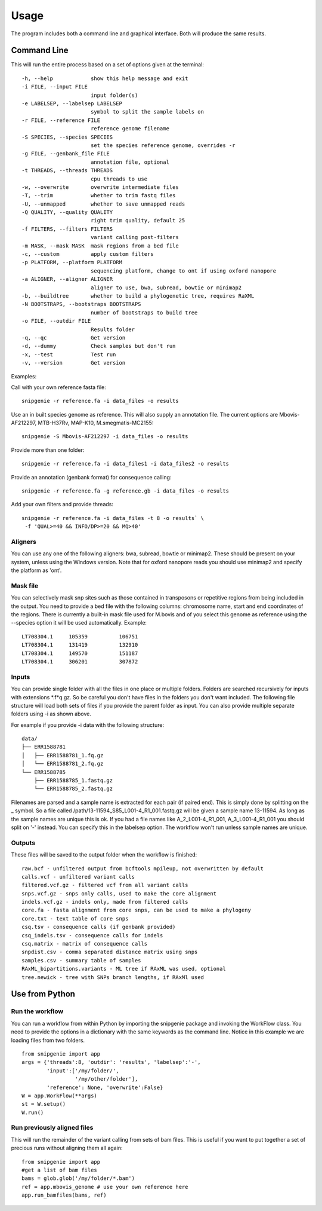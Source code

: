 Usage
=====

The program includes both a command line and graphical interface. Both will produce the same results.

Command Line
------------

This will run the entire process based on a set of options given at the terminal::

  -h, --help            show this help message and exit
  -i FILE, --input FILE
                        input folder(s)
  -e LABELSEP, --labelsep LABELSEP
                        symbol to split the sample labels on
  -r FILE, --reference FILE
                        reference genome filename
  -S SPECIES, --species SPECIES
                        set the species reference genome, overrides -r
  -g FILE, --genbank_file FILE
                        annotation file, optional
  -t THREADS, --threads THREADS
                        cpu threads to use
  -w, --overwrite       overwrite intermediate files
  -T, --trim            whether to trim fastq files
  -U, --unmapped        whether to save unmapped reads
  -Q QUALITY, --quality QUALITY
                        right trim quality, default 25
  -f FILTERS, --filters FILTERS
                        variant calling post-filters
  -m MASK, --mask MASK  mask regions from a bed file
  -c, --custom          apply custom filters
  -p PLATFORM, --platform PLATFORM
                        sequencing platform, change to ont if using oxford nanopore
  -a ALIGNER, --aligner ALIGNER
                        aligner to use, bwa, subread, bowtie or minimap2
  -b, --buildtree       whether to build a phylogenetic tree, requires RaXML
  -N BOOTSTRAPS, --bootstraps BOOTSTRAPS
                        number of bootstraps to build tree
  -o FILE, --outdir FILE
                        Results folder
  -q, --qc              Get version
  -d, --dummy           Check samples but don't run
  -x, --test            Test run
  -v, --version         Get version

Examples::

Call with your own reference fasta file::

  snipgenie -r reference.fa -i data_files -o results

Use an in built species genome as reference. This will also supply an annotation file. The current options are Mbovis-AF212297, MTB-H37Rv, MAP-K10, M.smegmatis-MC2155::

  snipgenie -S Mbovis-AF212297 -i data_files -o results

Provide more than one folder::

  snipgenie -r reference.fa -i data_files1 -i data_files2 -o results

Provide an annotation (genbank format) for consequence calling::

  snipgenie -r reference.fa -g reference.gb -i data_files -o results

Add your own filters and provide threads::

  snipgenie -r reference.fa -i data_files -t 8 -o results` \
   -f 'QUAL>=40 && INFO/DP>=20 && MQ>40'

Aligners
++++++++

You can use any one of the following aligners: bwa, subread, bowtie or minimap2. These should be present on your system, unless using the Windows version. Note that for oxford nanopore reads you should use minimap2 and specify the platform as 'ont'.

Mask file
+++++++++

You can selectively mask snp sites such as those contained in transposons or repetitive regions from being included in the output. You need to provide a bed file with the following columns: chromosome name, start and end coordinates of the regions. There is currently a built-in mask file used for M.bovis and of you select this genome as reference using the --species option it will be used automatically.
Example::

  LT708304.1 	 105359 	 106751
  LT708304.1 	 131419 	 132910
  LT708304.1 	 149570 	 151187
  LT708304.1 	 306201 	 307872

Inputs
++++++

You can provide single folder with all the files in one place or multiple folders. Folders are searched recursively for inputs with extensions *.f*q.gz. So be careful you don't have files in the folders you don't want included. The following file structure will load both sets of files if you provide the parent folder as input. You can also provide multiple separate folders using -i as shown above.

For example if you provide -i data with the following structure::

  data/
  ├── ERR1588781
  │   ├── ERR1588781_1.fq.gz
  │   └── ERR1588781_2.fq.gz
  └── ERR1588785
      ├── ERR1588785_1.fastq.gz
      └── ERR1588785_2.fastq.gz

Filenames are parsed and a sample name is extracted for each pair (if paired end). This is simply done by splitting on the _ symbol. So a file called /path/13-11594_S85_L001-4_R1_001.fastq.gz will be given a sample name 13-11594. As long as the sample names are unique this is ok. If you had a file names like A_2_L001-4_R1_001, A_3_L001-4_R1_001 you should split on '-' instead. You can specify this in the labelsep option. The workflow won't run unless sample names are unique.

Outputs
+++++++

These files will be saved to the output folder when the workflow is finished::

  raw.bcf - unfiltered output from bcftools mpileup, not overwritten by default
  calls.vcf - unfiltered variant calls
  filtered.vcf.gz - filtered vcf from all variant calls
  snps.vcf.gz - snps only calls, used to make the core alignment
  indels.vcf.gz - indels only, made from filtered calls
  core.fa - fasta alignment from core snps, can be used to make a phylogeny
  core.txt - text table of core snps
  csq.tsv - consequence calls (if genbank provided)
  csq_indels.tsv - consequence calls for indels
  csq.matrix - matrix of consequence calls
  snpdist.csv - comma separated distance matrix using snps
  samples.csv - summary table of samples
  RAxML_bipartitions.variants - ML tree if RAxML was used, optional
  tree.newick - tree with SNPs branch lengths, if RAxMl used

Use from Python
---------------

Run the workflow
++++++++++++++++

You can run a workflow from within Python by importing the snipgenie package and invoking the WorkFlow class. You need to provide the options in a dictionary with the same keywords as the command line. Notice in this example we are loading files from two folders.
::

  from snipgenie import app
  args = {'threads':8, 'outdir': 'results', 'labelsep':'-',
          'input':['/my/folder/',
                   '/my/other/folder'],
          'reference': None, 'overwrite':False}
  W = app.WorkFlow(**args)
  st = W.setup()
  W.run()

Run previously aligned files
++++++++++++++++++++++++++++

This will run the remainder of the variant calling from sets of bam files. This is useful if you want to put together a set of precious runs without aligning them all again::

  from snipgenie import app
  #get a list of bam files
  bams = glob.glob('/my/folder/*.bam')
  ref = app.mbovis_genome # use your own reference here
  app.run_bamfiles(bams, ref)
